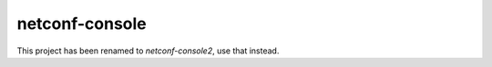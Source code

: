 netconf-console
===============

This project has been renamed to `netconf-console2`, use that instead.
